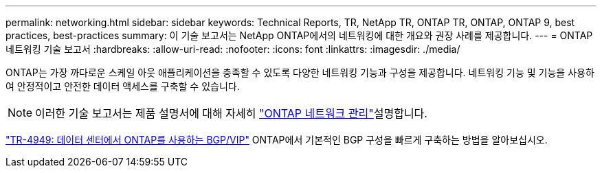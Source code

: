 ---
permalink: networking.html 
sidebar: sidebar 
keywords: Technical Reports, TR, NetApp TR, ONTAP TR, ONTAP, ONTAP 9, best practices, best-practices 
summary: 이 기술 보고서는 NetApp ONTAP에서의 네트워킹에 대한 개요와 권장 사례를 제공합니다. 
---
= ONTAP 네트워킹 기술 보고서
:hardbreaks:
:allow-uri-read: 
:nofooter: 
:icons: font
:linkattrs: 
:imagesdir: ./media/


[role="lead"]
ONTAP는 가장 까다로운 스케일 아웃 애플리케이션을 충족할 수 있도록 다양한 네트워킹 기능과 구성을 제공합니다. 네트워킹 기능 및 기능을 사용하여 안정적이고 안전한 데이터 액세스를 구축할 수 있습니다.

[NOTE]
====
이러한 기술 보고서는 제품 설명서에 대해 자세히 link:https://docs.netapp.com/us-en/ontap/network-management/index.html["ONTAP 네트워크 관리"^]설명합니다.

====
link:https://www.netapp.com/pdf.html?item=/media/79703-TR-4949.pdf["TR-4949: 데이터 센터에서 ONTAP를 사용하는 BGP/VIP"^]
ONTAP에서 기본적인 BGP 구성을 빠르게 구축하는 방법을 알아보십시오.
